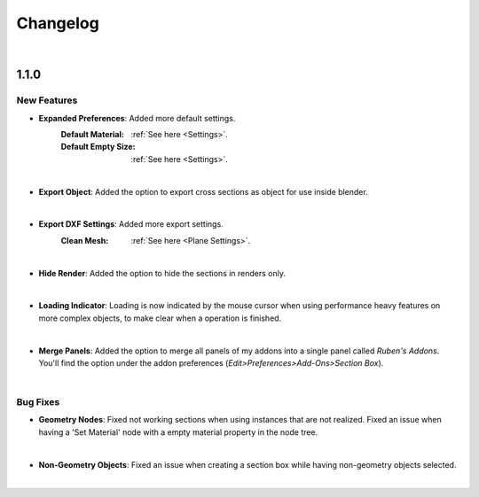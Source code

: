 Changelog
#########

|
1.1.0
*****

New Features
^^^^^^^^^^^^

* **Expanded Preferences**: Added more default settings.
   :Default Material: :ref:`See here <Settings>`.
   :Default Empty Size: :ref:`See here <Settings>`.
|

* **Export Object**: Added the option to export cross sections as object for use inside blender.
|

* **Export DXF Settings**: Added more export settings.
   :Clean Mesh: :ref:`See here <Plane Settings>`.
|

* **Hide Render**: Added the option to hide the sections in renders only.
|

* **Loading Indicator**: Loading is now indicated by the mouse cursor when using performance heavy features on more complex objects, to make clear when a operation is finished.
|

* **Merge Panels**: Added the option to merge all panels of my addons into a single panel called *Ruben's Addons*. You'll find the option under the addon preferences (*Edit>Preferences>Add-Ons>Section Box*).
|


Bug Fixes
^^^^^^^^^

* **Geometry Nodes**:
  Fixed not working sections when using instances that are not realized.
  Fixed an issue when having a 'Set Material' node with a empty material property in the node tree.
|

* **Non-Geometry Objects**: Fixed an issue when creating a section box while having non-geometry objects selected.
|


 